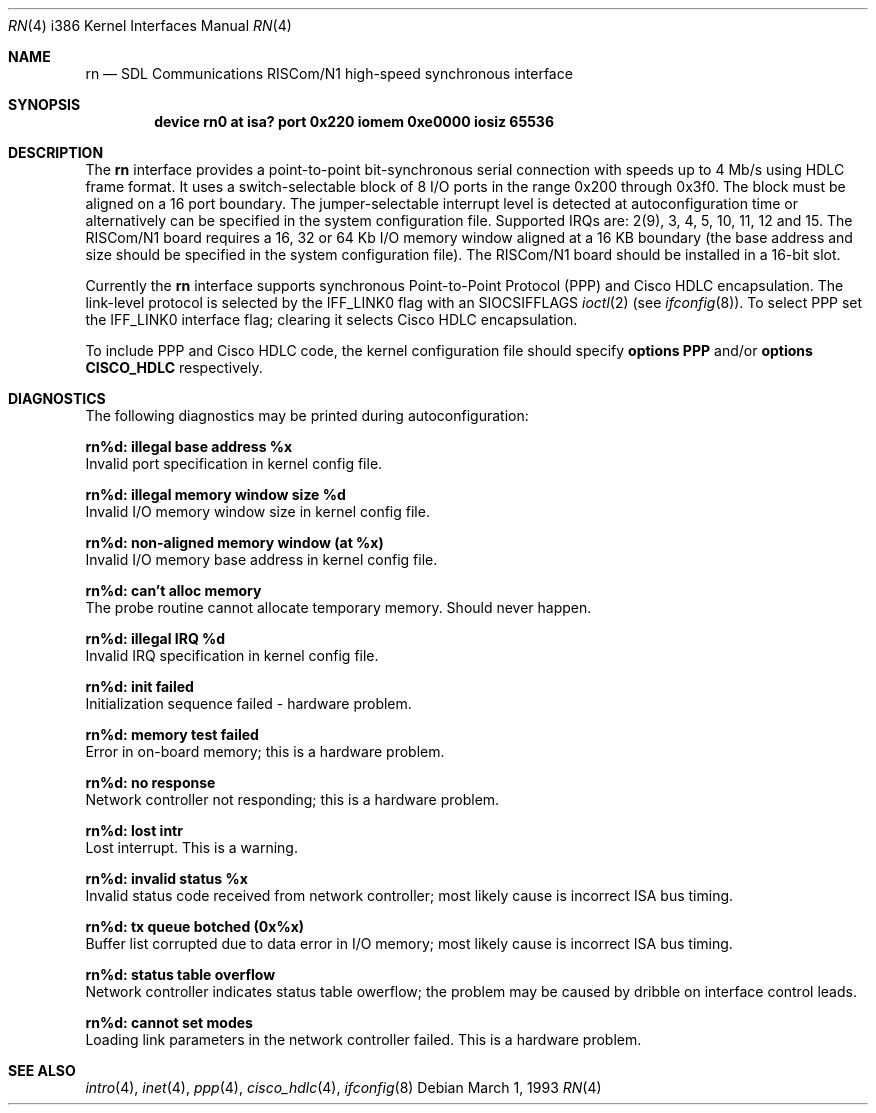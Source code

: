 .\" Copyright (c) 1993 Berkeley Software Design, Inc. All rights reserved.
.\" The Berkeley Software Design Inc. software License Agreement specifies
.\" the terms and conditions for redistribution.
.\"	BSDI $Id: rn.4,v 1.1 1993/03/08 16:21:27 polk Exp $
.\"
.Dd March 1, 1993
.Dt RN 4 i386
.Os
.Sh NAME
.Nm rn
.Nd
.Tn SDL Communications
RISCom/N1 high-speed synchronous interface
.Sh SYNOPSIS
.Cd "device rn0 at isa? port 0x220 iomem 0xe0000 iosiz 65536"
.Sh DESCRIPTION
The
.Nm rn
interface provides a point-to-point bit-synchronous serial connection
with speeds up to 4 Mb/s using HDLC frame format.
It uses a switch-selectable block of 8 I/O ports in the range
0x200 through 0x3f0.
The block must be aligned on a 16 port boundary.
The jumper-selectable interrupt level is
detected at autoconfiguration time or alternatively can be
specified in the system configuration file.
Supported IRQs are: 2(9), 3, 4, 5, 10, 11, 12 and 15.
The RISCom/N1 board requires a 16, 32 or 64 Kb I/O memory window
aligned at a 16 KB boundary (the base address and size should be
specified in the system configuration file).
The RISCom/N1 board should be installed in a 16-bit slot.
.Pp
Currently the
.Nm rn
interface supports synchronous Point-to-Point Protocol (PPP)
and Cisco
.Tn HDLC
encapsulation.
The link-level protocol is selected by the
.Dv IFF_LINK0
flag with an
.Dv SIOCSIFFLAGS
.Xr ioctl 2
(see
.Xr ifconfig 8 ) .
To select PPP set the
.Dv IFF_LINK0
interface flag; clearing it selects Cisco
.Tn HDLC
encapsulation.
.Pp
To include PPP and Cisco
.Tn HDLC
code, the kernel configuration file should specify
.Li "options PPP"
and/or
.Li "options CISCO_HDLC"
respectively.
.Sh DIAGNOSTICS
The following diagnostics may be printed during autoconfiguration:
.Bl -diag
.It rn%d: illegal base address %x
.br
Invalid port specification in kernel config file.
.It rn%d: illegal memory window size %d
.br
Invalid I/O memory window size in kernel config file.
.It rn%d: non-aligned memory window (at %x)
.br
Invalid I/O memory base address in kernel config file.
.It rn%d: can't alloc memory
.br
The probe routine cannot allocate temporary memory.
Should never happen.
.It rn%d: illegal IRQ %d
.br
Invalid IRQ specification in kernel config file.
.It rn%d: init failed
.br
Initialization sequence failed \- hardware problem.
.It rn%d: memory test failed
.br
Error in on-board memory; this is a hardware problem.
.It rn%d: no response
.br
Network controller not responding; this is a hardware
problem.
.It rn%d: lost intr
.br
Lost interrupt. This is a warning.
.It rn%d: invalid status %x
.br
Invalid status code received from network controller;
most likely cause is incorrect ISA bus timing.
.It rn%d: tx queue botched (0x%x)
.br
Buffer list corrupted due to data error in I/O memory;
most likely cause is incorrect ISA bus timing.
.It rn%d: status table overflow
.br
Network controller indicates status table owerflow;
the problem may be caused by dribble on interface
control leads.
.It rn%d: cannot set modes
.br
Loading link parameters in the network controller
failed.
This is a hardware problem.
.El
.Sh SEE ALSO
.Xr intro 4 ,
.Xr inet 4 ,
.Xr ppp 4 ,
.Xr cisco_hdlc 4 ,
.Xr ifconfig 8
